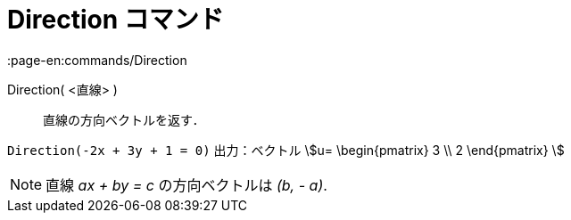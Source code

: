 = Direction コマンド
:page-en:commands/Direction
ifdef::env-github[:imagesdir: /ja/modules/ROOT/assets/images]

Direction( <直線> )::
  直線の方向ベクトルを返す．

[EXAMPLE]
====

`++Direction(-2x + 3y + 1 = 0)++` 出力：ベクトル stem:[u= \begin{pmatrix} 3 \\ 2 \end{pmatrix} ]

====

[NOTE]
====

直線 _ax + by = c_ の方向ベクトルは _(b, - a)_.

====

